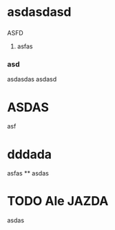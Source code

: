 

* asdasdasd 
*** 
   ASFD
**** 
asfas
 
*** asd
asdasdas
asdasd

* ASDAS
  asf
* dddada
asfas
**
asdas
* 

* TODO Ale JAZDA
  asdas

